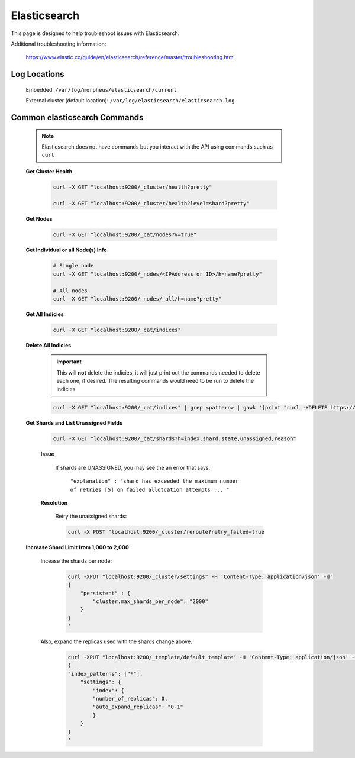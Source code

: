Elasticsearch
^^^^^^^^^^^^^

This page is designed to help troubleshoot issues with Elasticsearch.  

Additional troubleshooting information:

    https://www.elastic.co/guide/en/elasticsearch/reference/master/troubleshooting.html

Log Locations
`````````````

    Embedded: ``/var/log/morpheus/elasticsearch/current``

    External cluster (default location): ``/var/log/elasticsearch/elasticsearch.log``

Common elasticsearch Commands
`````````````````````````````

    .. note:: Elasticsearch does not have commands but you interact with the API using commands such as ``curl``

    **Get Cluster Health**

        .. code-block:: bash

            curl -X GET "localhost:9200/_cluster/health?pretty"

            curl -X GET "localhost:9200/_cluster/health?level=shard?pretty"
    
    **Get Nodes**

        .. code-block:: bash

            curl -X GET "localhost:9200/_cat/nodes?v=true"

    **Get Individual or all Node(s) Info**

        .. code-block:: bash

            # Single node
            curl -X GET "localhost:9200/_nodes/<IPAddress or ID>/h=name?pretty"

            # All nodes
            curl -X GET "localhost:9200/_nodes/_all/h=name?pretty"

    **Get All Indicies**

        .. code-block:: bash

            curl -X GET "localhost:9200/_cat/indices"

    **Delete All Indicies**

        .. important:: This will **not** delete the indicies, it will just print out the commands needed to delete each one, if desired.  The resulting commands would need to be run to delete the indicies

        .. code-block:: bash

            curl -X GET "localhost:9200/_cat/indices" | grep <pattern> | gawk '{print "curl -XDELETE https://10.60.1.32:9200/"$3}'

    **Get Shards and List Unassigned Fields**
        
        .. code-block:: bash

            curl -X GET "localhost:9200/_cat/shards?h=index,shard,state,unassigned,reason"
        	
        **Issue**

            If shards are UNASSIGNED, you may see the an error that says:

                ``"explanation" : "shard has exceeded the maximum number of retries [5] on failed allotcation attempts ... "``

            .. image:: /images/support/troubleshooting/elasticsearch_maximum_retries.png

        **Resolution**

            Retry the unassigned shards:
        
            .. code-block:: bash

            	curl -X POST "localhost:9200/_cluster/reroute?retry_failed=true

    **Increase Shard Limit from 1,000 to 2,000**

        Incease the shards per node:

            .. code-block:: bash

                curl -XPUT "localhost:9200/_cluster/settings" -H 'Content-Type: application/json' -d'
                {
                    "persistent" : {
                        "cluster.max_shards_per_node": "2000"
                    }
                }
                '

        Also, expand the replicas used with the shards change above:

            .. code-block:: bash

            	curl -XPUT "localhost:9200/_template/default_template" -H 'Content-Type: application/json' -d'
                {
                "index_patterns": ["*"],
                    "settings": {
                        "index": {
                        "number_of_replicas": 0,
                        "auto_expand_replicas": "0-1"
                        }
                    }
                }
                '